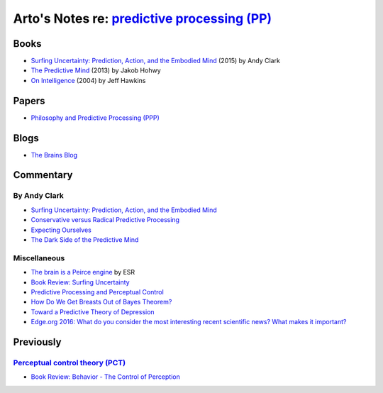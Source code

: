 *************************************************************************************************
Arto's Notes re: `predictive processing (PP) <https://en.wikipedia.org/wiki/Predictive_coding>`__
*************************************************************************************************

Books
=====

* `Surfing Uncertainty: Prediction, Action, and the Embodied Mind
  <https://www.amazon.com/dp/B0146Y9T34>`__
  (2015) by Andy Clark
* `The Predictive Mind
  <https://www.amazon.com/dp/B00GV74Q7E>`__
  (2013) by Jakob Hohwy
* `On Intelligence
  <https://en.wikipedia.org/wiki/On_Intelligence>`__
  (2004) by Jeff Hawkins

Papers
======

* `Philosophy and Predictive Processing (PPP) <https://predictive-mind.net/>`__

Blogs
=====

* `The Brains Blog <http://philosophyofbrains.com/>`__

Commentary
==========

By Andy Clark
-------------

* `Surfing Uncertainty: Prediction, Action, and the Embodied Mind
  <http://philosophyofbrains.com/2015/12/14/surfing-uncertainty-prediction-action-and-the-embodied-mind.aspx>`__
* `Conservative versus Radical Predictive Processing
  <http://philosophyofbrains.com/2015/12/15/conservative-versus-radical-predictive-processing.aspx>`__
* `Expecting Ourselves
  <http://philosophyofbrains.com/2015/12/16/expecting-ourselves.aspx>`__
* `The Dark Side of the Predictive Mind
  <http://philosophyofbrains.com/2015/12/17/the-dark-side-of-the-predictive-mind.aspx>`__

Miscellaneous
-------------

* `The brain is a Peirce engine
  <http://esr.ibiblio.org/?p=7651>`__ by ESR
* `Book Review: Surfing Uncertainty
  <http://slatestarcodex.com/2017/09/05/book-review-surfing-uncertainty/>`__
* `Predictive Processing and Perceptual Control
  <http://slatestarcodex.com/2017/09/06/predictive-processing-and-perceptual-control/>`__
* `How Do We Get Breasts Out of Bayes Theorem?
  <http://slatestarcodex.com/2017/09/07/how-do-we-get-breasts-out-of-bayes-theorem/>`__
* `Toward a Predictive Theory of Depression
  <http://slatestarcodex.com/2017/09/12/toward-a-predictive-theory-of-depression/>`__
* `Edge.org 2016: What do you consider the most interesting recent
  scientific news? What makes it important?
  <https://www.edge.org/response-detail/26707>`__

Previously
==========

`Perceptual control theory (PCT) <https://en.wikipedia.org/wiki/Perceptual_control_theory>`__
---------------------------------------------------------------------------------------------

* `Book Review: Behavior - The Control of Perception
  <http://slatestarcodex.com/2017/03/06/book-review-behavior-the-control-of-perception/>`__
